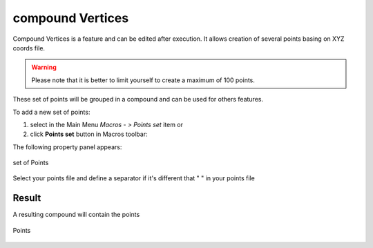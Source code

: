 .. _create_compound_Vertices:
.. |compoundVertices.icon|    image:: images/compound.png

compound Vertices
=================

Compound Vertices is a feature and can be edited after execution.
It allows creation of several points basing on XYZ coords file.

.. warning::
  Please note that it is better to limit yourself to create a maximum of 100 points.

These set of points will be grouped in a compound and can be used for others features. 

To add a new set of points:

#. select in the Main Menu *Macros - > Points set* item  or
#. click |compoundVertices.icon| **Points set** button in Macros toolbar:

The following property panel appears:

.. figure:: images/compoundVerticesPanel.png
   :align: center

   set of Points

Select your points file and define a separator if it's different that " " in your points file

Result
""""""

A resulting compound will contain the points 

.. figure:: images/compoundVertices.png
   :align: center

   Points
